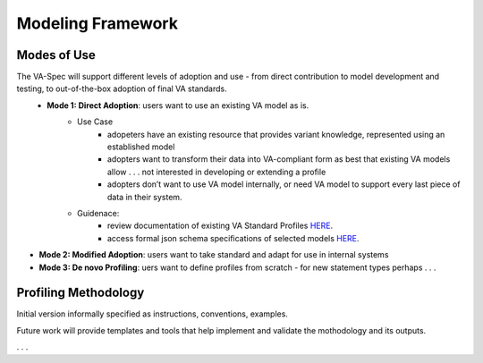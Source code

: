 Modeling Framework
!!!!!!!!!!!!!!!!!!

Modes of Use
############

The VA-Spec will support different levels of adoption and use - from direct contribution to model development and testing, to out-of-the-box adoption of final VA standards.
 * **Mode 1: Direct Adoption**: users want to use an existing VA model as is.
    * Use Case 
       * adopeters have an existing resource that provides variant knowledge, represented using an established model
       * adopters want to transform their data into VA-compliant form as best that existing VA models allow . . . not interested in developing or extending a profile
       * adopters don’t want to use VA model internally, or need VA model to support every last piece of data in their system. 

    * Guidenace:
       * review documentation of existing VA Standard Profiles `HERE <https://va-ga4gh.readthedocs.io/en/latest/standard-profiles/index.html>`_.
       * access formal json schema specifications of selected models `HERE <https://github.com/ga4gh/va-spec/tree/1.x/schema/profiles/json>`_.

* **Mode 2: Modified Adoption**: users want to take standard and adapt for use in internal systems


* **Mode 3: De novo Profiling**: uers want to define profiles from scratch - for new statement types perhaps . . . 


Profiling Methodology
#####################

Initial version informally specified as instructions, conventions, examples.

Future work will provide templates and tools that help implement and validate the mothodology and its outputs.

. . . 
